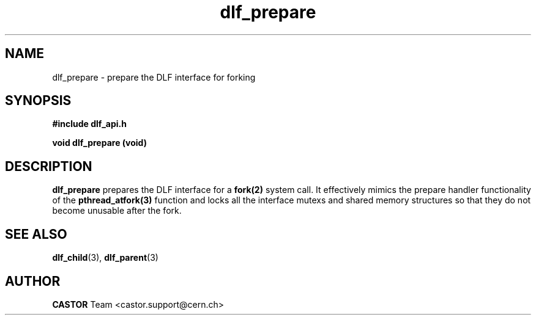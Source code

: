 .lf 3 dlf_prepare.man
.TH dlf_prepare 3 "CERN IT-FIO" CASTOR "DLF Library Functions"
.SH NAME
dlf_prepare \- prepare the DLF interface for forking
.SH SYNOPSIS
.B #include "dlf_api.h"

.BI "void dlf_prepare (void)"
.SH DESCRIPTION
.B dlf_prepare
prepares the DLF interface for a 
.BR fork(2)
system call. It effectively mimics the prepare handler functionality of the 
.BR pthread_atfork(3) 
function and locks all the interface mutexs and shared memory structures so that they do not become unusable after the fork. 

.SH "SEE ALSO"
.BR dlf_child (3),
.BR dlf_parent (3)

.SH AUTHOR
\fBCASTOR\fP Team <castor.support@cern.ch>
